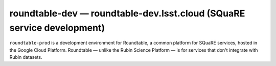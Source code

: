 .. px-env:: roundtable-dev

#######################################################################
roundtable-dev — roundtable-dev.lsst.cloud (SQuaRE service development)
#######################################################################

``roundtable-prod`` is a development environment for Roundtable, a common platform for SQuaRE services, hosted in the Google Cloud Platform.
Roundtable — unlike the Rubin Science Platform — is for services that don't integrate with Rubin datasets.

.. jinja:: roundtable-dev
   :file: environments/_summary.rst.jinja
